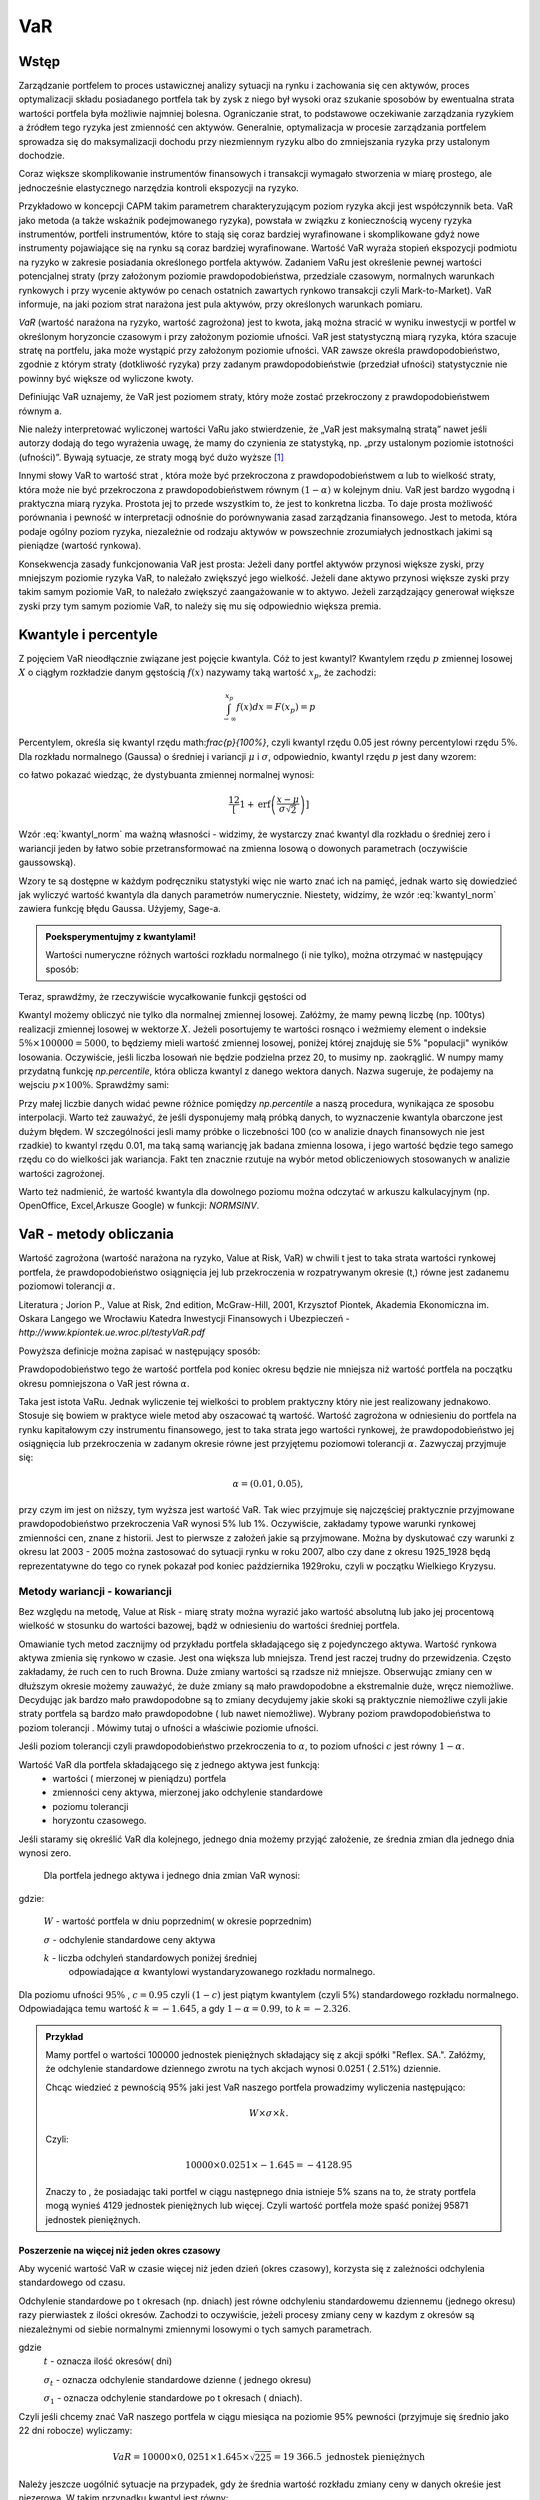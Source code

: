 ﻿VaR
---

Wstęp
=====

Zarządzanie portfelem to proces ustawicznej analizy sytuacji na rynku
i zachowania się cen aktywów, proces optymalizacji składu posiadanego
portfela tak by zysk z niego był wysoki oraz szukanie sposobów by
ewentualna strata wartości portfela była możliwie najmniej
bolesna. Ograniczanie strat, to podstawowe oczekiwanie zarządzania
ryzykiem a źródłem tego ryzyka jest zmienność cen aktywów. Generalnie,
optymalizacja w procesie zarządzania portfelem sprowadza się do
maksymalizacji dochodu przy niezmiennym ryzyku albo do zmniejszania
ryzyka przy ustalonym dochodzie.

Coraz większe skomplikowanie instrumentów finansowych i transakcji
wymagało stworzenia w miarę prostego, ale jednocześnie elastycznego
narzędzia kontroli ekspozycji na ryzyko.

Przykładowo w koncepcji CAPM takim parametrem charakteryzującym poziom
ryzyka akcji jest współczynnik beta. VaR jako metoda (a także wskaźnik
podejmowanego ryzyka), powstała w związku z koniecznością wyceny
ryzyka instrumentów, portfeli instrumentów, które to stają się coraz
bardziej wyrafinowane i skomplikowane gdyż nowe instrumenty
pojawiające się na rynku są coraz bardziej wyrafinowane. Wartość VaR
wyraża stopień ekspozycji podmiotu na ryzyko w zakresie posiadania
określonego portfela aktywów. Zadaniem VaRu jest określenie pewnej
wartości potencjalnej straty (przy założonym poziomie
prawdopodobieństwa, przedziale czasowym, normalnych warunkach
rynkowych i przy wycenie aktywów po cenach ostatnich zawartych rynkowo
transakcji czyli Mark-to-Market).  VaR informuje, na jaki poziom strat
narażona jest pula aktywów, przy określonych warunkach pomiaru.

*VaR* (wartość narażona na ryzyko, wartość zagrożona) jest to kwota,
jaką można stracić w wyniku inwestycji w portfel w określonym
horyzoncie czasowym i przy założonym poziomie ufności. VaR jest
statystyczną miarą ryzyka, która szacuje stratę na portfelu, jaka może
wystąpić przy założonym poziomie ufności. VAR zawsze określa
prawdopodobieństwo, zgodnie z którym straty (dotkliwość ryzyka) przy
zadanym prawdopodobieństwie (przedział ufności) statystycznie nie
powinny być większe od wyliczone kwoty.

Definiując VaR uznajemy, że VaR jest poziomem straty, który może
zostać przekroczony z prawdopodobieństwem równym a.

Nie należy interpretować wyliczonej wartości VaRu jako stwierdzenie,
że „VaR jest maksymalną stratą” nawet jeśli autorzy dodają do tego
wyrażenia uwagę, że mamy do czynienia ze statystyką, np. „przy
ustalonym poziomie istotności (ufności)”.  Bywają sytuacje, ze straty
mogą być dużo wyższe [#f1]_

Innymi słowy VaR to wartość strat , która może być przekroczona z
prawdopodobieństwem α lub to wielkość straty, która może nie być
przekroczona z prawdopodobieństwem równym :math:`(1-\alpha)` w
kolejnym dniu. VaR jest bardzo wygodną i praktyczna miarą
ryzyka. Prostota jej to przede wszystkim to, że jest to konkretna
liczba. To daje prosta możliwość porównania i pewność w interpretacji
odnośnie do porównywania zasad zarządzania finansowego. Jest to
metoda, która podaje ogólny poziom ryzyka, niezależnie od rodzaju
aktywów w powszechnie zrozumiałych jednostkach jakimi są pieniądze
(wartość rynkowa).

Konsekwencja zasady funkcjonowania VaR jest prosta: Jeżeli dany
portfel aktywów przynosi większe zyski, przy mniejszym poziomie ryzyka
VaR, to należało zwiększyć jego wielkość. Jeżeli dane aktywo przynosi
większe zyski przy takim samym poziomie VaR, to należało zwiększyć
zaangażowanie w to aktywo. Jeżeli zarządzający generował większe zyski
przy tym samym poziomie VaR, to należy się mu się odpowiednio większa
premia. 

Kwantyle i percentyle
=====================

Z pojęciem VaR nieodłącznie związane jest pojęcie kwantyla. Cóż to
jest kwantyl? Kwantylem rzędu :math:`p` zmiennej losowej :math:`X` o
ciągłym rozkładzie danym gęstością :math:`f(x)` nazywamy taką wartość
:math:`x_p`, że zachodzi:

.. math::

   \int_{-\infty}^{x_p} f(x) dx = F(x_p) = p

Percentylem, określa się kwantyl rzędu math:`\frac{p}{100\%}`, czyli
kwantyl rzędu 0.05 jest równy percentylowi rzędu :math:`5\%`.  Dla
rozkładu normalnego (Gaussa) o średniej i variancji :math:`\mu` i
:math:`\sigma`, odpowiednio, kwantyl rzędu :math:`p` jest dany wzorem:

.. math:: 
   :label: kwantyl_norm

   \mu+\sigma\sqrt{2}\,\operatorname{erf}^{-1}(2 p - 1),

co łatwo pokazać wiedząc, że dystybuanta zmiennej normalnej wynosi:

.. math::

   \frac12\left[1 + \operatorname{erf}\left( \frac{x-\mu}{\sigma\sqrt{2}}\right)\right] 

Wzór :eq:`kwantyl_norm` ma ważną własności - widzimy, że wystarczy
znać kwantyl dla rozkładu o średniej zero i wariancji jeden by łatwo
sobie przetransformować na zmienna losową o dowonych parametrach
(oczywiście gaussowską).

Wzory te są dostępne w każdym podręczniku statystyki więc nie warto
znać ich na pamięć, jednak warto się dowiedzieć jak wyliczyć wartość
kwantyla dla danych parametrów numerycznie. Niestety, widzimy, że wzór
:eq:`kwantyl_norm` zawiera funkcję błędu Gaussa. Użyjemy, Sage-a. 

.. admonition:: Poeksperymentujmy z kwantylami!

   Wartości numeryczne różnych wartości rozkładu normalnego (i nie
   tylko), można otrzymać w następujący sposób:
   
.. sagecellserver::

   T = RealDistribution('gaussian',1.0)
   k =  T.cum_distribution_function_inv(0.05)
   print k


Teraz, sprawdźmy, że rzeczywiście wycałkowanie funkcji gęstości od 
   
.. sagecellserver::

   numerical_integral(T.distribution_function,(-oo,k))
   

Kwantyl możemy obliczyć nie tylko dla normalnej zmiennej
losowej. Załóżmy, że mamy pewną liczbę (np. 100tys) realizacji
zmiennej losowej w wektorze :math:`X`. Jeżeli posortujemy te wartości
rosnąco i weżmiemy element o indeksie :math:`5\% \times 100000 =
5000`, to będziemy mieli wartość zmiennej losowej, poniżej której
znajduję sie 5% "populacji" wyników losowania.  Oczywiście, jeśli
liczba losowań nie będzie podzielna przez 20, to musimy
np. zaokrąglić. W numpy mamy przydatną funkcję `np.percentile`, która
oblicza kwantyl z danego wektora danych. Nazwa sugeruje, że podajemy
na wejsciu :math:`p \times 100\%`. Sprawdźmy sami:

.. sagecellserver::
      
      import numpy as np
      X = np.random.randn(100000)
      X.sort()
      print X[5000]
      print "Wbudowana funkcja w numpy, daje:", np.percentile(X,int(5))

Przy małej liczbie danych widać pewne różnice pomiędzy `np.percentile`
a naszą procedura, wynikająca ze sposobu interpolacji. Warto też
zauważyć, że jeśli dysponujemy małą próbką danych, to wyznaczenie
kwantyla obarczone jest dużym błędem. W szczególności jesli mamy
próbke o liczebności 100 (co w analizie dnaych finansowych nie jest
rzadkie) to kwantyl rzędu 0.01, ma taką samą wariancję jak badana
zmienna losowa, i jego wartość będzie tego samego rzędu co do
wielkości jak wariancja. Fakt ten znacznie rzutuje na wybór metod
obliczeniowych stosowanych w analizie wartości zagrożonej.
   
Warto też nadmienić, że wartość kwantyla dla dowolnego poziomu można
odczytać w arkuszu kalkulacyjnym (np. OpenOffice, Excel,Arkusze
Google) w funkcji: `NORMSINV`.



VaR - metody obliczania
=======================

Wartość zagrożona (wartość narażona na ryzyko, Value at Risk, VaR) w
chwili t jest to taka strata wartości rynkowej portfela, że
prawdopodobieństwo osiągnięcia jej lub przekroczenia w rozpatrywanym
okresie (t,) równe jest zadanemu poziomowi tolerancji :math:`\alpha`.

Literatura ; Jorion P., Value at Risk, 2nd edition, McGraw-Hill, 2001,
Krzysztof Piontek, Akademia Ekonomiczna
im. Oskara Langego we Wrocławiu Katedra Inwestycji Finansowych i Ubezpieczeń - `http://www.kpiontek.ue.wroc.pl/testyVaR.pdf`

Powyższa definicje można zapisać w następujący sposób:

Prawdopodobieństwo tego że wartość portfela pod koniec okresu będzie
nie mniejsza niż wartość portfela na początku okresu pomniejszona o
VaR jest równa :math:`\alpha`.

Taka jest istota VaRu. Jednak wyliczenie tej wielkości to problem
praktyczny który nie jest realizowany jednakowo. Stosuje się bowiem w
praktyce wiele metod aby oszacować tą wartość.  Wartość zagrożona w
odniesieniu do portfela na rynku kapitałowym czy instrumentu
finansowego, jest to taka strata jego wartości rynkowej, że
prawdopodobieństwo jej osiągnięcia lub przekroczenia w zadanym okresie
równe jest przyjętemu poziomowi tolerancji :math:`\alpha`. Zazwyczaj
przyjmuje się:

.. math::

  \alpha =  (0.01,0.05), 

przy czym im jest on niższy, tym wyższa jest wartość VaR. Tak wiec
przyjmuje się najczęściej praktycznie przyjmowane prawdopodobieństwo
przekroczenia VaR wynosi 5% lub 1%. Oczywiście, zakładamy typowe
warunki rynkowej zmienności cen, znane z historii. Jest to pierwsze z
założeń jakie są przyjmowane. Można by dyskutować czy warunki z okresu
lat 2003 - 2005 można zastosować do sytuacji rynku w roku 2007, albo
czy dane z okresu 1925_1928 będą reprezentatywne do tego co rynek
pokazał pod koniec października 1929roku, czyli w początku Wielkiego
Kryzysu.


Metody wariancji -  kowariancji
+++++++++++++++++++++++++++++++

Bez względu na metodę, Value at Risk - miarę straty można wyrazić jako
wartość absolutną lub jako jej procentową wielkość w stosunku do
wartości bazowej, bądź w odniesieniu do wartości średniej portfela.


Omawianie tych metod zacznijmy od przykładu portfela składającego się
z pojedynczego aktywa.  Wartość rynkowa aktywa zmienia się rynkowo w
czasie.  Jest ona większa lub mniejsza. Trend jest raczej trudny do
przewidzenia. Często zakładamy, że ruch cen to ruch Browna.  Duże
zmiany wartości są rzadsze niż mniejsze.  Obserwując zmiany cen w
dłuższym okresie możemy zauważyć, że duże zmiany są mało prawdopodobne
a ekstremalnie duże, wręcz niemożliwe. Decydując jak bardzo mało
prawdopodobne są to zmiany decydujemy jakie skoki są praktycznie
niemożliwe czyli jakie straty portfela są bardzo mało prawdopodobne (
lub nawet niemożliwe). Wybrany poziom prawdopodobieństwa to poziom
tolerancji . Mówimy tutaj o ufności a właściwie poziomie ufności.

Jeśli poziom tolerancji czyli prawdopodobieństwo przekroczenia to
:math:`\alpha`, to poziom ufności :math:`c` jest równy :math:`1-\alpha`.

Wartość VaR dla portfela składającego się z jednego aktywa jest funkcją: 
 - wartości ( mierzonej w pieniądzu) portfela
 - zmienności ceny aktywa, mierzonej jako odchylenie standardowe
 - poziomu tolerancji
 - horyzontu czasowego.

Jeśli staramy się określić VaR dla kolejnego, jednego dnia możemy
przyjąć założenie, ze średnia zmian dla jednego dnia wynosi zero.

 Dla  portfela jednego aktywa i jednego dnia zmian VaR  wynosi: 

.. math::
   :label: eq:var

   VaR = W \times \sigma \times k,

gdzie:

   :math:`W` - wartość portfela w dniu poprzednim( w okresie poprzednim)

   :math:`\sigma` - odchylenie  standardowe ceny aktywa

   :math:`k` - liczba odchyleń standardowych poniżej średniej
         odpowiadające :math:`\alpha` kwantylowi wystandaryzowanego
         rozkładu normalnego.

Dla poziomu ufności :math:`95\%` , :math:`c=0.95` czyli :math:`(1-c)` jest piątym kwantylem (czyli 5%) standardowego rozkładu normalnego. Odpowiadająca temu wartość :math:`k = -1.645`, a gdy  :math:`1- \alpha = 0.99`, to :math:`k = -2.326`.


.. admonition:: Przykład

  Mamy portfel o wartości 100000 jednostek pieniężnych składający się
  z akcji spółki "Reflex. SA.". Załóżmy, że odchylenie standardowe
  dziennego zwrotu na tych akcjach wynosi 0.0251 ( 2.51%)
  dziennie. 

  Chcąc wiedzieć z pewnością 95% jaki jest VaR naszego portfela
  prowadzimy wyliczenia następująco: 

  .. math:: 

      W \times \sigma \times  k. 

  Czyli: 

  .. math::
    
     100 00 \times 0.0251 \times -1.645 = -4128.95 

  Znaczy to , że posiadając taki portfel w ciągu następnego dnia
  istnieje 5% szans na to, że straty portfela mogą wynieś 4129
  jednostek pieniężnych lub więcej. Czyli wartość portfela może spaść
  poniżej 95871 jednostek pieniężnych.



Poszerzenie na  więcej niż jeden okres czasowy
~~~~~~~~~~~~~~~~~~~~~~~~~~~~~~~~~~~~~~~~~~~~~~

Aby wycenić wartość VaR w czasie więcej niż jeden dzień (okres
czasowy), korzysta się z zależności odchylenia standardowego od czasu. 

Odchylenie standardowe po t okresach (np. dniach) jest równe
odchyleniu standardowemu dziennemu (jednego okresu) razy pierwiastek z
ilości okresów. Zachodzi to oczywiście, jeżeli procesy zmiany ceny w
kazdym z okresów są niezależnymi od siebie normalnymi zmiennymi
losowymi o tych samych parametrach.

.. math::
   :label: sigmat

   \sigma_t = \sqrt{t} \sigma_1,

gdzie
 	:math:`t` - oznacza ilość okresów( dni)  

	:math:`\sigma_t`  - oznacza odchylenie standardowe dzienne ( jednego okresu)

	:math:`\sigma_1`  - oznacza odchylenie standardowe po  t okresach ( dniach).


Czyli jeśli chcemy znać VaR naszego portfela w ciągu miesiąca na
poziomie 95% pewności (przyjmuje się średnio jako 22 dni robocze)
wyliczamy:

.. math::

   VaR = 10000 \times 0,0251 \times 1.645 \times \sqrt{225} = 19 366.5  \text{ jednostek pieniężnych}


Należy jeszcze uogólnić sytuacje na przypadek, gdy że średnia wartość
rozkładu zmiany ceny w danych okreśie jest niezerowa. W takim
przypadku kwantyl jest równy:

.. math::
   :label: var2a

   R\alpha = \mu - k\sigma 

Czyli VaR jest równy: 

.. math::
   :label: var2 

   VaR = (\mu - k\sigma ) W  


Gdzie 

 :math:`W` - wartość portfela 

 :math:`\mu` - średnia wartość rozkładu 

 :math:`\sigma` - odchylenie standardowe stopy zwrotu 

 :math:`k` - stała rozkładu



Portfel składający się z wielu aktywów
~~~~~~~~~~~~~~~~~~~~~~~~~~~~~~~~~~~~~~

Co jeśli w naszym portfelu znajduje się więcej niż jedno aktywo?
Wtedy należy uwzględnić istnienie  korelacji miedzy zachowaniem się aktywów. 

Uwzględnienie korelacji prowadzi do stosowania tych samych elementów
jak teori portfela której autorem jest Markowitz. Z tej teorii
wiadomo, że ryzyko portfela zmniejsza jego dywersyfikacja i taki efekt
powinna odzwierciedlać również miara ryzyka jaką jest VaR.

Aby wyliczyć wartość VaR takiego portfela należy dodatkowo określić:

 - wagę aktywa w portfelu (jego udział w wartości portfela), udział
   jest bowiem ważony kapitałem
 - odchylenie standardowe stopy zwrotu każdego z aktywów portfela
 - korelacje miedzy stopami zwrotu każdego aktywa portfela.  

Czyli VaR dla portfela aktywów o cenach danych przez wektor
:math:`x_i` może być opisany przez unormowany do jedności wektor:


.. math::

   \mathbf{w} = (w_1,w_2,...,w_n).

Wartość portfela wyraża się przez:

.. math::

   W = \sum_{i=1}^{n} w_i x_i

 

.. attention::

   Wartość portfela jest więc liniową funkcją (kombinacją) parametrów
   rynku. To założenie nie zawsze jest spełnione, jeśli w portfelu
   mamy instrumenty takie jak opcje czy kontrakty terminowe to ich
   wartość zależy w pewnien nieliniowy sposób np. od wartości stóp
   procentowych czy cen instrumentów bazowych. 

VaR jest dany przez taki sam wzór:

.. math::
   :label: var3

   VaR = (\mu_P - k\sigma_P ) W  

jednak wartości :math:`\mu_P` i :math:`\sigma_P` są odpowienio: średnią
wartościa oraz odchyleniem standardowym całego portfela. Niech ceny
aktywów będą dane jako wektor :math:`\mathbf{\mu} =
(\mu_1,\mu_2,...,\mu_n)`. Zakładając, że mamy do czynienia z
gausowskimi zmiennymi losowymi, średnie odchylenie i wartość
portfela dane są przez:


.. math::
  :label: sigma_mu

  \sigma_P = \mathbf{w^T} \Sigma \mathbf{w} \\
  \mu_P = \mathbf{w} \mathbf{\mu} 

.. attention::

   Liniowa kombinacja zmiennych gaussowskich ma rozkład gaussa wieć
   zakładając, że mamy normalne rozkłady zmian cen będziemy mogli
   opisywać rozkład wartości portfela przez :eq:`sigma_mu`


Wielowymiarowy rozkład stóp zwrotów składników portfela (wymiarowość
jest określona przez liczbę składników) jest więc wielowymiarowym
rozkładem normalnym o wektorze średnich :math:`\boldsymbol{\mu}`:

.. math::
   :label: mu_rozpisany

   \boldsymbol{\mu} = \left[\begin{array}{c} 
      \mu_1  \\
      \mu_2 \\
      \ldots \\
      \mu_n
   \end{array}\right]\,,

i macierzy kowariancji danych :math:`\boldsymbol{\Sigma}`:


.. math::
   :label: sigma_rozpisany

   \boldsymbol{\Sigma}\ =\  
   \left[\begin{array}{cccc} 
      \sigma_{11}      &    \sigma_{12}   & \ldots &    \sigma_{1n}   \\
      \sigma_{21}      &    \sigma_{22}   & \ldots &    \sigma_{2n}   \\
      \ldots & \ldots & \ldots & \ldots \\
      \sigma_{n1}      &    \sigma_{n2}   & \ldots &    \sigma_{nn}     
   \end{array}\right]\,



		
gdzie :math:`n` jest liczba składników portfela.


Wartości :math:`\mu_P` oraz :math:`\Sigma_P` możemy wyliczyć
korzystając z wektora dryftu i  macierzy kowariancji danych.


.. math::
   :label: sr_sigma

   \boldsymbol{\Sigma} = \sum_{i=1}^{n}   \sum_{j=1}^{n} w_i w_j \sigma_{ij}   

   \boldsymbol{\mu} = \sum_{i=1}^{n} w_i \mu_{i}   


Zaś :math:`\mu` oraz :math:`\sigma` są określone przez powyższym
wektorem :math:`\boldsymbol{\mu}` i macierzą
:math:`\boldsymbol{\Sigma}`.  Po podstawieniu ostatnich dwu wzorów do
wzoru :eq:`var2` obliczyć można VaR.  Powyższe podejście nosi nazwę
metody wariancji-kowariancji. 

.. admonition:: Przykład

   Niech portfel o wartości początkowej 100000 składa się z dwu
   składników jednego o wadze 60% i odchylenie standardowym 1% i
   drugiego o o wadze 40% i odchyleniu 2% oraz współczynnik korelacji
   między nimi niech wynosi 0.4.  Dla takich danych:
 


.. math::
   :label: ex2

   \sigma_P = \sqrt{w_X^2\sigma_X^2+w_Y^2\sigma_Y^2 + 2 w_X w_Y \rho \sigma_X \sigma_Y  } 


.. sagecellserver::

   w_X = 0.6
   w_Y = 1-w_X
   rho = 0.4
   sigma_X = 0.01
   sigma_Y = 0.02
   sigmaP = sqrt(w_X^2*sigma_X^2+w_Y^2*sigma_Y^2 + 2*w_X*w_Y*rho*sigma_X*sigma_Y)
   print sigmaP
   T = RealDistribution('gaussian', 1.0)
   k =  T.cum_distribution_function_inv(0.05) 
   print 'k = ',k 
   print "VaR procentowy= ",sigmaP*k 
   print "VaR pieniężny = ", 100000*sigmaP*k


Nieliniowa funkcja wyceny
+++++++++++++++++++++++++

W przypadku, gdy portfel składa się z instrumentów podstawowowych, to
jego wartość jest liniową funckją cen składników. Może się jednak
zdarzyć, a dzieje się to często w praktyce, że nasz portfel zawiera
instrumenty, które w nieliniowy sposób zależą od parametrów rynku.



Słabości VaR
~~~~~~~~~~~~


W praktyce, co wynika po części z uregulowań prawnych, określanych
przez instytucje nadzorujące rynek, wartość zagrożona (VaR) jest jedną
z szerzej stosowanych miar ryzyka.  Ma jednak pewne wady, z których
największą, z punktu widzenia stosowania VaR w analizie portfelowej,
jest to, że VaR nie spełnia warunku addytywności. Oznacza to, iż VaR
policzona dla zdywersyfikowanego portfela może być większa niż suma
VaR-ów wyznaczonych dla instrumentów składowych.  Tylko w przypadku
współczynnika korelacji równego lub mniejszego od 0 warunek
addytywności jest spełniony. Ale taka sytuacje zachowania
:math:`\sigma` już znamy z analizy portfela, a dokładnie
dywersyfikacji wg. Markowitza.  

Należy ponownie zwrócić uwagę na jeszcze jedno przyjęte
założenie. Założono, ze rozkłady zmiany cen są rozkładem normalnym,
lub do niego zbliżony.  W rzeczywistości rozkłady doświadczalne zmian
cen aktywów finansowych często nie odpowiadają rozkładowi
normalnemu. W praktyce, rzeczywiście, większość zmian cen oscyluje
wokół wartości oczekiwanej, ale występują jednak częściej (niż w
rozkładzie normalnym) zmiany ekstremalne. Zmiany te charakteryzują
występowanie tzw. „grubych ogonów” rozkładu, co wpływa na zwiększenie
zmienności i nie są ujmowane w VaR, w sposób adekwatny. Przyjęcie
założenia o rozkładzie normalnym zmian wartości ułatwia jednak
obliczeniach znacznie zmniejsza koszty pomiaru ryzyka.  

Nadzorcy rynku, mimo, że formalnie uznają VaR jako narzędzie
zarządzania ryzykiem pozwalające na określenie wielkości rezerwy
tworzonej na wypadek ewentualnej straty to wielkość tej rezerwy
wymaganej przez Nadzór jest większy zazwyczaj od wyliczonego tak jak
powyżej o współczynnik - a zwiększając rozmiar tej rezerwy :math:`a`
razy.

Metody symulacji historycznej
+++++++++++++++++++++++++++++

Metoda ta sprowadza się do wykorzystania historycznych stóp zwrotu
instrumentu finansowego (np.  portfela akcji). Najczęściej przyjmuje
się dzienne historyczne stopy zwrotu. Obserwuje się stopy przez pewien
(odpowiednio długi) okres czasu, przykładowo 1 rok - czyli około 225
obserwacji- z dni transakcyjnych. Historyczne stopy zwrotu pozwalają
określić empiryczny rozkład. Umożliwia to oszacowanie kwantyla
rozkładu i wyznaczenie wartości ryzykownej. Skuteczność symulacji
historycznej jest uwarunkowana niezmiennością stóp zwrotu w
przyszłości w stosunku do danych historycznych. Stąd korzysta się z n
obserwacji objętych badaniem według formuły:

.. math::
   :label: Rt

   R_t = \sum_{i=1}^n w_i R_{it}
			
W ten sposób zostaje wygenerowany rozkład statystyczny stóp
zwrotu. Wyznaczenie odpowiedniego kwantyla tego rozkładu pozwala na
wyliczenie VaR bezpośrednio z definicji, czyli wg. pokazanych w
poprzednich metodach zasad. Tym razem nie zakłada się , ze rozkład
jest rozkładem normalnym oaz unika się szacowania parametrów takich
jak średnia czy odchylenie standardowe korzystając z danych
historycznych.


Metoda symulacji Monte Carlo
++++++++++++++++++++++++++++

W metodzie Monte Carlo przyjmuje się pewien model kształtowania się
cen rynkowych aktywa.  Wybór modelu zależy od autorów, ich
doświadczenia praktycznego czy teoretycznego.  Niemniej jednak musi on
zostać starannie sprawdzony na danych historycznych czy rzeczywiście
charakteryzuje właściwie zachowania się danych rynkowych instrumentu
finansowego. Następnie generuje się wiele (tysiące) obserwacji stóp
zwrotu instrumentów finansowych tworzących portfel. Otrzymuje się, w
ten sposób rozkład stóp zwrotów z portfela. Wyznaczenie odpowiedniego
kwanty la tego rozkładu pozwala na estymacje VaR wg już omówionych
metod.

 - Schemat obliczeń M-te Carlo Geometryczny Ruch Browna. 
 - VaR z uwzględnieniem wartości ekstremalnych - „Grube ogony  rozkładu”.



Dokładna analiza stóp zwrotu doświadczalnych szeregów finansowych
czasowych pozwala stwierdzić, że to co dość często było w powtarzane ,
czyli o rozkładzie normalnym jako modelu, w wielu przypadkach jest
nieprawdą. Większość szeregów finansowych wykazuje: istnienie „
grubych ogonów” czyli prawdopodobieństwo pojawienia się skrajnych
wartości, czy bardzo dużych zmian jest wyraźnie większe niż w
przypadku rozkładu Gaussa.

Wykresy rozkładów zwrotów pokazują, że duże zmiany występują znacznie
częściej niż przewiduje to rozkład normalny, natomiast mniej jest
średnich zmian (wartości odchylających się od średniej od 0.5 do 2.5
odchyleń standardowych).  W związku z powyższym konieczne jest
poszukiwanie o nowych modeli. Na podstawie przeprowadzonych analiz (
np. Katarzyna Brzozowska-Rup, Wiesław Dziubdziela „ESTYMACJA INDEKSU
OGONA” WYBRANYCH SZEREGÓW FINANSOWYCH ZA POMOCĄ ENTROPII
RENYI’EGO. -szukaj
http://www.wne.sggw.pl/czasopisma/pdf/EIOGZ_2006_nr60_s69.pdf) oraz (
Ewa Miłoś- Finansowy Kwartalnik Internetowy „e-Finanse” 2011, vol. 7,
nr 1 www.e-finanse.com Wyższa Szkoła Informatyki i Zarządzania w
Rzeszowie) wykazać można, że w wielu zjawiskach wartości ekstremalne
pojawiają się zgodne z rozkładami potęgowymi.  W obliczeniach VaR
skupiamy się na poziomie ufności 99% zakładając , że strata się nie
zdarzy. W modelach wartości ekstremalnych skupiamy się na tych
niekorzystnych zdarzeniach, które maja bardzo małe prawdopodobieństwo
wystąpienia ale mogą przynieść duże straty.  Szczególnie w
instytucjach ubezpieczeniowych istnieje potrzeba analizy zjawisk
katastrof.  Rozkłady wykazujące cechy „ grubych ogonów to przykładowo
rozkład t- Studenta, Pareto, etc. Modele rozkładów jakie stosowane są
w analizach i szacowaniach VaR opisane są przykładowo (Tomasz
Bałamut- Metody estymacji Value AT Risk - NBP- Materiały i studia;
zeszyt 147; 2002r.)


Przykład obliczenia VaR
+++++++++++++++++++++++

.. attention:: 

   Poniższe komórki są od siebie zależne więc należy
   wykonywać poprzednie by działały kolejne.

Zaimportujmy sobie dane historyczne notować dwóch spółek, Comarch i
Colian. W tym przypadku pliki z danymi mamy w publicznym katalogu
serwisu Dropbox, ale mogą być to dowolne miejsca w sieci, dostępne
poprzez www. Po zaimportowaniu, danych narysujemy historię notować i
ich dziennych zmian.


.. sagecellserver::

   import urllib
   import numpy as np 
   import scipy.linalg

   fp  = urllib.urlopen("https://dl.dropboxusercontent.com/u/11718006/COMARCH.mst")
   d1 = np.loadtxt(fp,skiprows=1,usecols=range(1,7),delimiter=',')
   fp  = urllib.urlopen("https://dl.dropboxusercontent.com/u/11718006/COLIAN.mst")
   d2 = np.loadtxt(fp,skiprows=1,usecols=range(1,7),delimiter=',')

   # ostatni rok
   d1,d2 = d1[-248:,1],d2[-248:,1]

   point(enumerate(d1))+\
    point(enumerate(d2),color='red',figsize=(8,2)) 

   line(enumerate(np.diff(d1)/d1[1:]))+\
    line(enumerate(np.diff(d2)/d2[1:]),color='red',figsize=(8,2))
 
   dataVAR = np.vstack([d1,d2]).T

W tym stanie mamy dane historyczne dwóch aktywów w tabeli :code:`dataVAR`, w
której kolumny odpowiadają kolejnym aktywom, a rzędy kolejnym okresom
czasowym.
   
Zdefiniujemy sobie teraz funkcję, która obliczy nam wartość portfela
dla danych wartości parametrów rynku - :code:`valueP`. Funkcja ta pobiera
dwa argumenty, :code:`P` - portfel, będący wektorem ilości aktywów
(dwuelementowym w tym przypadku) oraz stan rynku :code:`m`. Dodatkowa
zabudowana jest funkcjonalność obliczenia wartości na pewnej historii
rynku, wówczas zwracany jest wektor wartości portfela w tychże
chwilach.

.. sagecellserver::

   def valueP(P,m):
       if len(m.shape)==2:
           stock = sum([ m[:,i]*P[i]  for i in range(len(P))])
       else:
           stock = sum([ m[i]*P[i]  for i in range(len(P))])   
       return stock

   P = np.array([1,21])
   mrkt = np.array( [ 87.01,   3.01] )
  
   print "Wartość portfela",P," dla notowań",m,"wynosi:",valueP(P,mrkt)



Metoda historyczna
~~~~~~~~~~~~~~~~~~

Mając wczytane dane rynkowe oraz portfel w powyższy sposób, dość łatwo
możemy sobie zaimplementowac metodę hostoryczną.

.. sagecellserver::

   dataVAR_dx = np.diff(dataVAR,axis=0)
   hist_sim = mrkt+dataVAR_dx
   changes = valueP(P,hist_sim) - valueP(P,mrkt)
   print "VaR, metoda historycza",np.percentile(changes,int(5))


Metoda wariancji kowariancji
~~~~~~~~~~~~~~~~~~~~~~~~~~~~

.. sagecellserver::

   dataVAR_dx = np.diff(dataVAR,axis=0)
   avg = np.average(dataVAR_dx,axis=0)
   Cov = np.cov(dataVAR_dx.T)

   sigma2P = np.array(P).dot(Cov).dot(np.array(P).T)
   muP = avg.dot(np.array(P))

   T = RealDistribution('gaussian', 1.0)
   k =  T.cum_distribution_function_inv(0.05)
   print "VaR metodą wariancji-kowariancji:", muP + np.sqrt(sigma2P)*k


Metoda symulacji Monte-Carlo
~~~~~~~~~~~~~~~~~~~~~~~~~~~~

.. sagecellserver::

   N = dataVAR.shape[1]
   dataVAR_dx = np.diff(dataVAR,axis=0)
   avg = np.average(dataVAR_dx,axis=0)
   Cov = np.cov(dataVAR_dx.T)

   sqrtCov =  np.real_if_close(scipy.linalg.sqrtm(Cov))
   values = np.array([ valueP(P,mrkt + avg + np.dot(sqrtCov,np.random.randn(N))) for i in range(10000)])
   print "VaR, MC:",np.percentile(values-valueP(P,mrkt),int(5))


Porównanie wyników
~~~~~~~~~~~~~~~~~~

.. sagecellserver::

    Gaussian(x,mu,sigma) = 1/sqrt(2*pi*sigma^2)*exp(-(x-mu)^2/(2*sigma^2))
    print muP,sigma2P
    nbins = 100
    H = np.histogram(values-valueP(P,mrkt),bins=nbins)
    normalizacja = H[0].sum()*(H[1].max()-H[1].min())/nbins
    point( zip(H[1],H[0]/normalizacja) )+\
     plot(Gaussian(x,muP,sqrt(sigma2P)),(x,-16,16),color='red',figsize=5)

.. sagecellserver::

    nbins=25

    dataVAR_dx = np.diff(dataVAR,axis=0)
    H = np.histogram(dataVAR_dx,bins=nbins)

    normalizacja = H[0].sum()*(H[1].max()-H[1].min())/nbins
    line( zip(H[1],H[0]/normalizacja) )+\
     T.plot(x,-10,10,color='red',figsize=5)


VaR  w systemie Risk Metrics
~~~~~~~~~~~~~~~~~~~~~~~~~~~~

VaR jako miara ryzyka powstała przy opracowaniu systemu pomiaru ryzyka
w J.P. Morgan na początku lat 90.  Na ten system składa ( składało w
przeszłości przy opracowywaniu systemu) się metodologia, zgromadzone
dane dotyczące setek instrumentów na całym świecie i oprogramowanie
pozwalające na wyliczenia VaR zgodnie z metodologia i zebranymi
danymi. System powstał w celu wprowadzenie wystandaryzowanej miary
ryzyka dla całej organizacji jaka jest J.P Morgan. Miara ta została
oparta o analizę odchyleń zwrotów z danych instrumentów finansowych
oraz zależności między nimi. Po publikacji systemu RiskMetricsTM przez
J.P. Morgan, VaR stała się miarą powszechnie używaną w zarządzaniu
ryzykiem finansowym, nie tylko w instytucjach finansowych.  Miara ta
została przyjęta przez Nadzór Finansowy jako regulacyjna metoda oceny
ryzyka dla banków.  Dotyczy to regulacji europejskich w tym polskich.
Model podstawowy obliczania VaR stosowany przez RiskMetricsTM jest
oparty o założenie, że zwroty są generowane w geometrycznym ruchu
Browna. Jest to ogólnie mówiąc metoda wariancji - kowariancji.



Wady i zalety VaR-u
+++++++++++++++++++

VaR to stosunkowo prosta w praktycznym działaniu metoda porównania
ryzyka w przypadku instytucji działającej na rynku. Porównanie jest
stosunkowo proste bo polega na porównaniu wielkości wyliczonych VaR
dla proponowanych portfeli . Wielkość ta wyrażona jest w pieniądzu i
jest konkretną liczbą. Interpretacja i porównanie jest więc
proste. Pozwala na łatwiejsze zarządzanie ryzykiem pojedynczego
portfela jak i na wyższych szczeblach zarządzania ryzykiem działu czy
całej instytucji. Pozwala na oszacowanie wielości i tworzenie rezerwy
kapitałowej na wypadek strat. Jest metoda uznaną przez Nadzór
Finansowy. Nie jest to jednak wartość idealna.

Wady jej biorą się z założeń stosowanych modeli do wyliczeń VaR.  VaR
jest liczony dla „ normalnych” warunków rynku. Normalny rynek to rynek
danych historycznych. Jeśli tylko rynek odchodzi od „ normalności”,
model może zawieść.  Jak wykazuje historia rynków zachowanie typowe
rynków występuje od czasu do czasu. Czy rynek w okresie 2004 - 2005
jest typowym rynkiem dla wycen w roku 2007?  W przypadku niepokojów na
rynkach, rynki zachowują się „ nietypowo „ a straty wtedy są
szczególnie duże. Przy gwałtownych zmianach na rynku VaR może być
zawodny.

Liczenie VaR-u może być pracochłonne ( wyliczenia VaR portfeli metodą
Monte Carlo).

Główny wpływ na jakość wyników VaR ma estymacja zdarzeń i trafność
doboru modeli.  Istnieją lepsze, alternatywne metody pomiaru ryzyka
np. oczekiwana wartość strat większych od VaR w danym przedziale
czasowym czyli warunkowa wartość oczekiwanych strat

Podsumowując warto podkreślić. Jest to najbardziej popularne obecnie
narzędzie oceny ryzyka.  Jednakże, żadne narzędzie używane w finansach
nie jest rynkowo neutralne. VaR jest uproszczeniem modelowym rynku.
Zależy od jakości tego uproszczenia. „Modelowa matematyczność” wyceny
oraz ustalenie poziomu ufności VaR na stosunkowo wysokim poziomie,
powoduje złudzenie posiadania kontroli, podczas gdy należy mieć duży
szacunek do rynku, oraz pamiętać ,że zerowe prawdopodobieństwo nie
istnieje.


Analizy Scenariuszy
+++++++++++++++++++


Jak to już było podkreślane Var jest prostą miara ryzyka. To pewna
wartość pieniędzy, które mogą być „stracone” przy niekorzystnej
sytuacji zmienności rynku. Pierwsze co wydaje się koniecznym do
zrobienia to weryfikacja otrzymanych wyników w ujęciu historycznym.

Sposób myślenia zwany z angielska „ back testing” czyli porównanie
historyczne. 

Mając już opracowany model i sposób liczenia Var dla portfela warto
popatrzeć wstecz jak wyliczony z metody i modelu VaR miał się do
rzeczywistych wyników. Warto popatrzeć na np. 100 ostatnich wyliczeń
VaR ( np. . 95%, jednodniowego) i porównać ten wynik z rzeczywistymi
stratami portfela w tym okresie. Interesujacym jest odpowiedź na
pytanie czy wyliczony VaR był przekraczany w przeszłości i jak często.

Jeśli wyliczany VaR jest systematycznie za niski znaczy to, że
przyjęty model nie dowartościowuje ryzyko i dlatego straty portfela
przekraczają. Znaczy to, ze należy zwiększyć „mnożnik“ dla liczenia
wymogów kapitałowych.  Jeśli VaR jest „za wysoki“ model przecenia
ryzyko i wymagany kapitał jest może być za duży (czyli - za drogi).
Kolejne kryterium analizy to Analiza Czułości. Znając skład portfela
powinniśmy wyliczyć na jakie zmiany I jakich wielkości jest
szczególnie czuły nasz portfel. Takiej analizie służy zróżniczkowanie
równania na wartość portfela w zależności od zmiennych rynkowych.

O ile analiza czułości jest daje dobre wyniki dla niewielkich zmian
rynku to jeśli mamy do czynienie z warunkami kryzysowymi to nie jest
dobrą aproksymacją ryzyka.

**"Stress testing"** to metoda testowania w warunkach znacznych zmian
otoczenia rynkowego.  W stress testing, stosujemy duże zmiany
czynników, i wyliczamy dla nich wartość portfela.  Celem stress
testing pokazanie w jasny sposób, co się może wydarzyć z ryzykiem i z
czym będzie trzeba się zmierzyć. Przykładowo, typowe zdanie z
stosowania metody stress testing może być „jeśli stopy procentowe
wzrosną o 2%, możemy stracić $15 millionów; jeśli wzrosną o 4%,
stracimy $28 millionów."


Zazwyczaj, ruchy rynku podaje się w sposób standaryzowany, aby były
lepiej rozumiane w firmie.  Na przykład, zmiany cen akcji przy zmianie
o -20%, -10%, oraz +10% i +20% . Zasadnym jest podjęcie decyzji które
dane będzie grupować razem co będzie lepiej ilustrowało problem.


Metoda” scenariuszy awaryjnych”.

Stress testing i analiza scenariuszy są podobnymi metodami i są
stosowane celem wyliczenia co się może wydarzyć w określonej sytuacji
na rynku. Jednakże, w metodzie stress testing, zmiany czynników ryzyka
są zazwyczaj podobne i są niejako typowe i obiektywne. W analizie
scenariuszy, zmiany są dobrane subiektywnie i celowo.  W metodzie
scenariuszy awaryjnych, używa się takich danych by stworzyć kilka
scenariuszy – najgorszego przypadku. Każdy scenariusz odpowiada
szczególnemu przypadkowi kryzysu rynku, np. kryzys USA 2007, upadek
gospodarki Chin, podniesienie cen przez OPEC, wstrzymanie eksportu
surowców energetycznych przez Rosje, itd . Zazwyczaj wybiera się 5- 10
najgorszych scenariuszy.


Scenariusze zazwyczaj bazują na: poprzednich kryzysach, aktualnym
portfelu firmy, opiniach ekspertów (scenariusze proponują: Risk
Menedżer, szefowie pionów etc.) . Biorąc pod uwagi ubiegłe kryzysy,
porównuje się dane historyczne z różnych rynków i sprawdza się co by
się stało gdyby aktualnie to się nam przydarzyło dziś.  Przykładowo,
jeśli 20% spadek w jeden dzień na rynku U.S.A. ( co miało miejsce
w1987), wydarzył by się na rynkach euro?? Scenariusz konfliktu
zbrojnego etc.

Tak wiec, oprócz formalnego liczenia VaR dla statystycznych danych
metoda powinna zostać przetestowana tak jak opisano powyżej i
wyliczenia dla scenariuszy powinny uzupełniać formalne, codzienne
wyliczenia VaR.

Taki zestaw analiz pozwala na lepsze zrozumienie ryzyka.



.. rubric:: Footnotes

.. [#f1] VaR jest konstrukcja oparta o statystykę rynków czyli zdarzeń
 statystycznie najczęściej występujących czyli mimo, że w 99 % sytuacji
 jest wspaniałym wynalazkiem, to niestety kiedy mamy do czynienie z
 ekstremalną sytuacją, VaR jest mało użyteczny. Stratę bowiem liczy
 się, jako utratę wartości liczoną według zasady Mark-to-Market. Znaczy
 to, że realna strata w przypadku katastrofy rynkowej jest z reguły
 dużo wyższa. Powodem tego jest: płynność (a raczej jej brak w sytuacji
 kryzysowej) i bezwzględność konkurencji. Innymi słowy; strata,
 realizowana przy zamykaniu pozycji, w wyniku braku płynności na rynku,
 może być dużo wyższa. Ponadto, konkurencja może straty pogłębić,
 jeszcze bardziej zwiększając podaż.)
